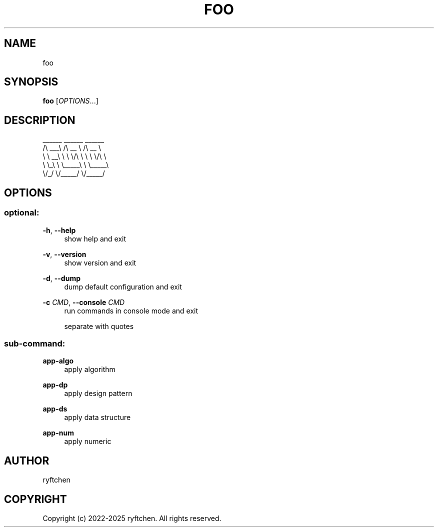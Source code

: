 .TH "FOO" "1" "2022-2025" "0.1.0" "foo"
.SH NAME
.PP
foo
.SH SYNOPSIS
.PP
\f[B]foo\f[R] [\f[I]OPTIONS\f[R]...]
.SH DESCRIPTION
.PP
  ______   ______     ______
 /\\  ___\\ /\\  __ \\   /\\  __ \\
 \\ \\  __\\ \\ \\ \\/\\ \\  \\ \\ \\/\\ \\
  \\ \\_\\    \\ \\_____\\  \\ \\_____\\
   \\/_/     \\/_____/   \\/_____/
.SH OPTIONS
.SS optional:
.P
\f[B]-h\f[R],\ \f[B]--help\f[R]
.RS 4
show help and exit
.P
.RE
\f[B]-v\f[R],\ \f[B]--version\f[R]
.RS 4
show version and exit
.P
.RE
\f[B]-d\f[R],\ \f[B]--dump\f[R]
.RS 4
dump default configuration and exit
.P
.RE
\f[B]-c\f[R] \f[I]CMD\f[R],\ \f[B]--console\f[R] \f[I]CMD\f[R]
.RS 4
run commands in console mode and exit
.P
.RE
.RS 4
separate with quotes
.P
.RE
.SS sub-command:
.P
\f[B]app-algo\f[R]
.RS 4
apply algorithm
.P
.RE
\f[B]app-dp\f[R]
.RS 4
apply design pattern
.P
.RE
\f[B]app-ds\f[R]
.RS 4
apply data structure
.P
.RE
\f[B]app-num\f[R]
.RS 4
apply numeric
.P
.RE
.SH AUTHOR
.PP
ryftchen
.SH COPYRIGHT
.PP
Copyright (c) 2022-2025 ryftchen. All rights reserved.
